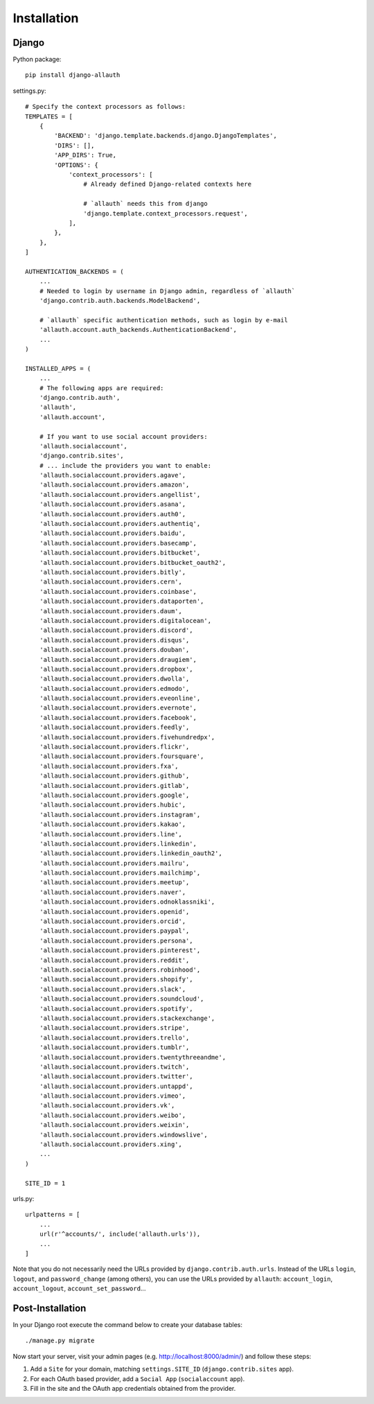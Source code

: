 Installation
============

Django
------

Python package::

    pip install django-allauth

settings.py::

    # Specify the context processors as follows:
    TEMPLATES = [
        {
            'BACKEND': 'django.template.backends.django.DjangoTemplates',
            'DIRS': [],
            'APP_DIRS': True,
            'OPTIONS': {
                'context_processors': [
                    # Already defined Django-related contexts here

                    # `allauth` needs this from django
                    'django.template.context_processors.request',
                ],
            },
        },
    ]

    AUTHENTICATION_BACKENDS = (
        ...
        # Needed to login by username in Django admin, regardless of `allauth`
        'django.contrib.auth.backends.ModelBackend',

        # `allauth` specific authentication methods, such as login by e-mail
        'allauth.account.auth_backends.AuthenticationBackend',
        ...
    )

    INSTALLED_APPS = (
        ...
        # The following apps are required:
        'django.contrib.auth',
        'allauth',
        'allauth.account',

        # If you want to use social account providers:
        'allauth.socialaccount',
        'django.contrib.sites',
        # ... include the providers you want to enable:
        'allauth.socialaccount.providers.agave',
        'allauth.socialaccount.providers.amazon',
        'allauth.socialaccount.providers.angellist',
        'allauth.socialaccount.providers.asana',
        'allauth.socialaccount.providers.auth0',
        'allauth.socialaccount.providers.authentiq',
        'allauth.socialaccount.providers.baidu',
        'allauth.socialaccount.providers.basecamp',
        'allauth.socialaccount.providers.bitbucket',
        'allauth.socialaccount.providers.bitbucket_oauth2',
        'allauth.socialaccount.providers.bitly',
        'allauth.socialaccount.providers.cern',
        'allauth.socialaccount.providers.coinbase',
        'allauth.socialaccount.providers.dataporten',
        'allauth.socialaccount.providers.daum',
        'allauth.socialaccount.providers.digitalocean',
        'allauth.socialaccount.providers.discord',
        'allauth.socialaccount.providers.disqus',
        'allauth.socialaccount.providers.douban',
        'allauth.socialaccount.providers.draugiem',
        'allauth.socialaccount.providers.dropbox',
        'allauth.socialaccount.providers.dwolla',
        'allauth.socialaccount.providers.edmodo',
        'allauth.socialaccount.providers.eveonline',
        'allauth.socialaccount.providers.evernote',
        'allauth.socialaccount.providers.facebook',
        'allauth.socialaccount.providers.feedly',
        'allauth.socialaccount.providers.fivehundredpx',
        'allauth.socialaccount.providers.flickr',
        'allauth.socialaccount.providers.foursquare',
        'allauth.socialaccount.providers.fxa',
        'allauth.socialaccount.providers.github',
        'allauth.socialaccount.providers.gitlab',
        'allauth.socialaccount.providers.google',
        'allauth.socialaccount.providers.hubic',
        'allauth.socialaccount.providers.instagram',
        'allauth.socialaccount.providers.kakao',
        'allauth.socialaccount.providers.line',
        'allauth.socialaccount.providers.linkedin',
        'allauth.socialaccount.providers.linkedin_oauth2',
        'allauth.socialaccount.providers.mailru',
        'allauth.socialaccount.providers.mailchimp',
        'allauth.socialaccount.providers.meetup',
        'allauth.socialaccount.providers.naver',
        'allauth.socialaccount.providers.odnoklassniki',
        'allauth.socialaccount.providers.openid',
        'allauth.socialaccount.providers.orcid',
        'allauth.socialaccount.providers.paypal',
        'allauth.socialaccount.providers.persona',
        'allauth.socialaccount.providers.pinterest',
        'allauth.socialaccount.providers.reddit',
        'allauth.socialaccount.providers.robinhood',
        'allauth.socialaccount.providers.shopify',
        'allauth.socialaccount.providers.slack',
        'allauth.socialaccount.providers.soundcloud',
        'allauth.socialaccount.providers.spotify',
        'allauth.socialaccount.providers.stackexchange',
        'allauth.socialaccount.providers.stripe',
        'allauth.socialaccount.providers.trello',
        'allauth.socialaccount.providers.tumblr',
        'allauth.socialaccount.providers.twentythreeandme',
        'allauth.socialaccount.providers.twitch',
        'allauth.socialaccount.providers.twitter',
        'allauth.socialaccount.providers.untappd',
        'allauth.socialaccount.providers.vimeo',
        'allauth.socialaccount.providers.vk',
        'allauth.socialaccount.providers.weibo',
        'allauth.socialaccount.providers.weixin',
        'allauth.socialaccount.providers.windowslive',
        'allauth.socialaccount.providers.xing',
        ...
    )

    SITE_ID = 1

urls.py::

    urlpatterns = [
        ...
        url(r'^accounts/', include('allauth.urls')),
        ...
    ]

Note that you do not necessarily need the URLs provided by
``django.contrib.auth.urls``. Instead of the URLs ``login``, ``logout``, and
``password_change`` (among others), you can use the URLs provided by
``allauth``: ``account_login``, ``account_logout``, ``account_set_password``...


Post-Installation
-----------------

In your Django root execute the command below to create your database tables::

    ./manage.py migrate

Now start your server, visit your admin pages (e.g. http://localhost:8000/admin/)
and follow these steps:

1. Add a ``Site`` for your domain, matching ``settings.SITE_ID`` (``django.contrib.sites`` app).
2. For each OAuth based provider, add a ``Social App`` (``socialaccount`` app).
3. Fill in the site and the OAuth app credentials obtained from the provider.
